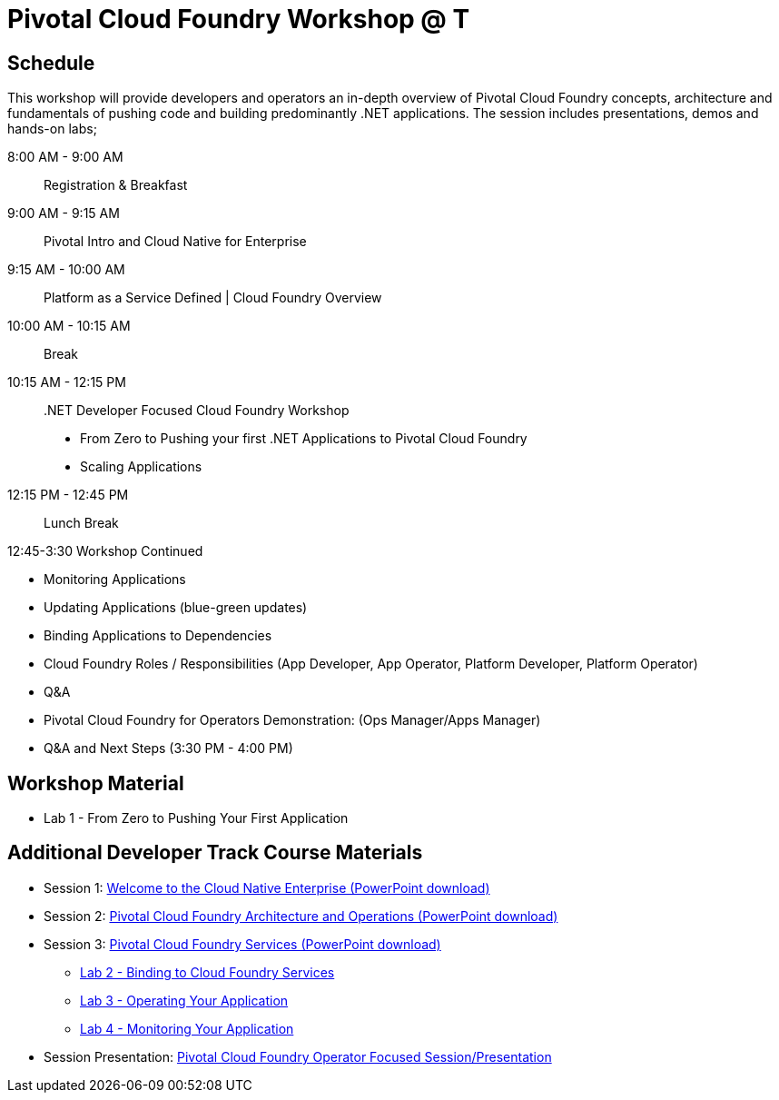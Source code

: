 = Pivotal Cloud Foundry Workshop @ T

== Schedule

This workshop will provide developers and operators an in-depth overview of Pivotal Cloud Foundry concepts, architecture and fundamentals of pushing code and building predominantly .NET applications. The session includes presentations, demos and hands-on labs;

8:00 AM -  9:00 AM::   Registration & Breakfast
9:00 AM -  9:15 AM::   Pivotal Intro and Cloud Native for Enterprise 
9:15 AM - 10:00 AM::   Platform as a Service Defined | Cloud Foundry Overview
10:00 AM - 10:15 AM::   Break
10:15 AM - 12:15 PM:: .NET Developer Focused Cloud Foundry Workshop

 * From Zero to Pushing your first .NET Applications to Pivotal Cloud Foundry

  * Scaling Applications


12:15 PM - 12:45 PM:: Lunch Break

12:45-3:30  Workshop Continued
 
  * Monitoring Applications

  * Updating Applications (blue-green updates)

  * Binding Applications to Dependencies

  * Cloud Foundry Roles / Responsibilities (App Developer, App Operator, Platform Developer, Platform Operator)
 
  * Q&A

  * Pivotal Cloud Foundry for Operators Demonstration: (Ops Manager/Apps Manager)

  * Q&A and Next Steps (3:30 PM - 4:00 PM)  


== Workshop Material
** Lab 1 - From Zero to Pushing Your First Application


== Additional Developer Track Course Materials

* Session 1: link:presentations/Session_1_Cloud_Native_Enterprise.pptx[Welcome to the Cloud Native Enterprise (PowerPoint download)]
* Session 2: link:presentations/Session_2_Architecture_And_Operations.pptx[Pivotal Cloud Foundry Architecture and Operations (PowerPoint download)]
* Session 3: link:presentations/Session_3_Services_Overview.pptx[Pivotal Cloud Foundry Services (PowerPoint download)]
** link:labs/lab2/lab.adoc[Lab 2 - Binding to Cloud Foundry Services]
** link:labs/lab3/lab.adoc[Lab 3 - Operating Your Application]
** link:labs/lab4/lab.adoc[Lab 4 - Monitoring Your Application]

* Session Presentation: link:presentations/PCF_Overview_and_Ops_Workshop.pptx[Pivotal Cloud Foundry Operator Focused Session/Presentation]
